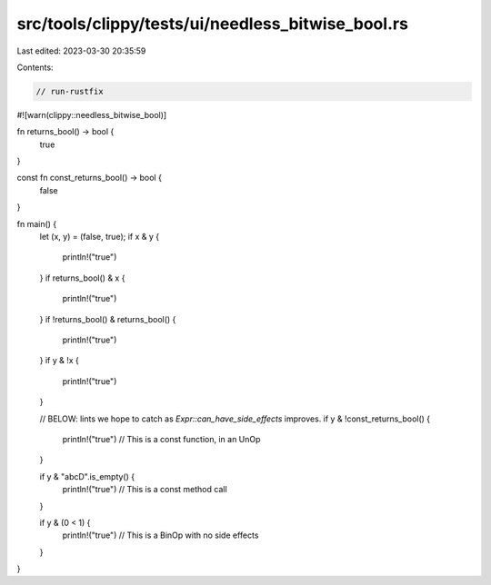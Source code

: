 src/tools/clippy/tests/ui/needless_bitwise_bool.rs
==================================================

Last edited: 2023-03-30 20:35:59

Contents:

.. code-block:: rs

    // run-rustfix

#![warn(clippy::needless_bitwise_bool)]

fn returns_bool() -> bool {
    true
}

const fn const_returns_bool() -> bool {
    false
}

fn main() {
    let (x, y) = (false, true);
    if x & y {
        println!("true")
    }
    if returns_bool() & x {
        println!("true")
    }
    if !returns_bool() & returns_bool() {
        println!("true")
    }
    if y & !x {
        println!("true")
    }

    // BELOW: lints we hope to catch as `Expr::can_have_side_effects` improves.
    if y & !const_returns_bool() {
        println!("true") // This is a const function, in an UnOp
    }

    if y & "abcD".is_empty() {
        println!("true") // This is a const method call
    }

    if y & (0 < 1) {
        println!("true") // This is a BinOp with no side effects
    }
}


